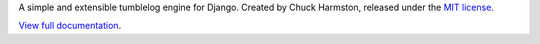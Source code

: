 A simple and extensible tumblelog engine for Django. Created by Chuck Harmston, released under the `MIT license <https://github.com/chuckharmston/django-tumblelog/blob/master/LICENSE>`_.

`View full documentation <http://readthedocs.org/docs/django-tumblelog>`_.
